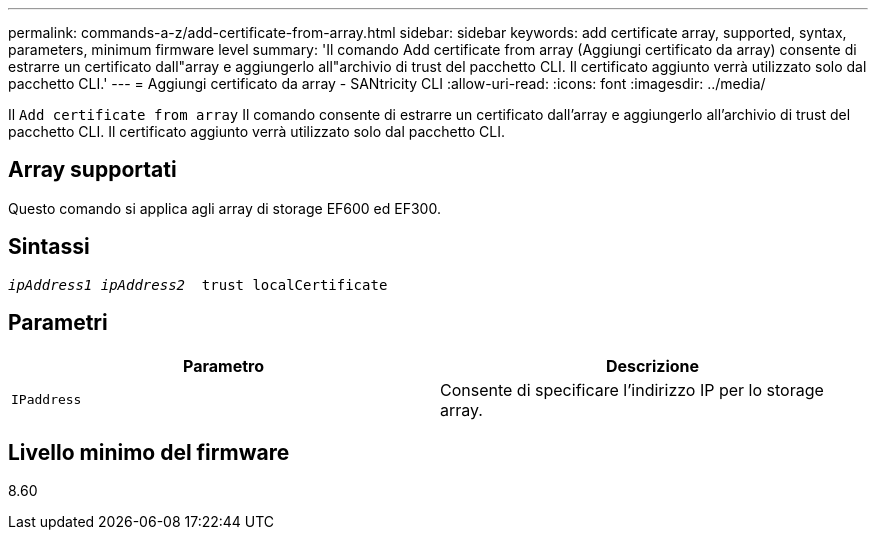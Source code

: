 ---
permalink: commands-a-z/add-certificate-from-array.html 
sidebar: sidebar 
keywords: add certificate array, supported, syntax, parameters, minimum firmware level 
summary: 'Il comando Add certificate from array (Aggiungi certificato da array) consente di estrarre un certificato dall"array e aggiungerlo all"archivio di trust del pacchetto CLI. Il certificato aggiunto verrà utilizzato solo dal pacchetto CLI.' 
---
= Aggiungi certificato da array - SANtricity CLI
:allow-uri-read: 
:icons: font
:imagesdir: ../media/


[role="lead"]
Il `Add certificate from array` Il comando consente di estrarre un certificato dall'array e aggiungerlo all'archivio di trust del pacchetto CLI. Il certificato aggiunto verrà utilizzato solo dal pacchetto CLI.



== Array supportati

Questo comando si applica agli array di storage EF600 ed EF300.



== Sintassi

[source, cli, subs="+macros"]
----

pass:quotes[_ipAddress1 ipAddress2_  trust localCertificate]
----


== Parametri

|===
| Parametro | Descrizione 


 a| 
`IPaddress`
 a| 
Consente di specificare l'indirizzo IP per lo storage array.

|===


== Livello minimo del firmware

8.60
